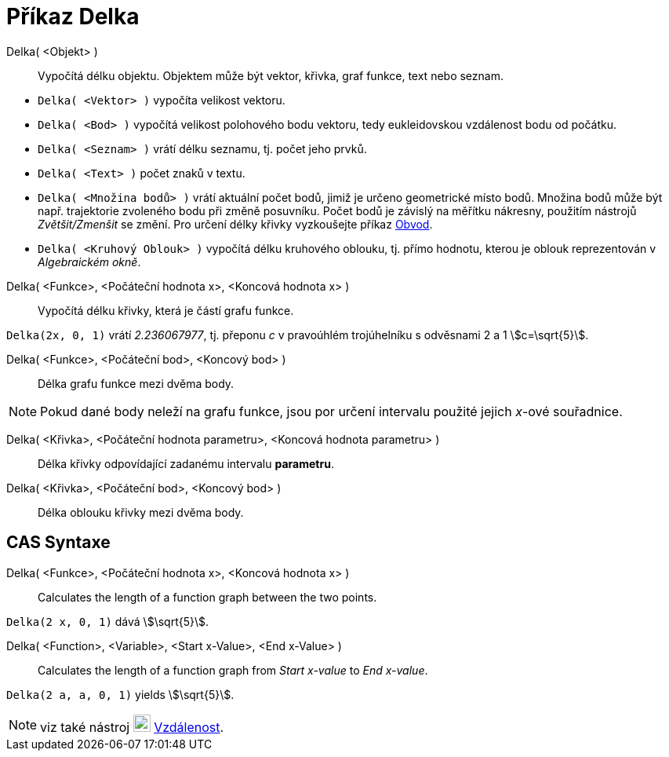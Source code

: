 = Příkaz Delka
:page-en: commands/Length
ifdef::env-github[:imagesdir: /cs/modules/ROOT/assets/images]

Delka( <Objekt> )::
  Vypočítá délku objektu. Objektem může být vektor, křivka, graf funkce, text nebo seznam.

[EXAMPLE]
====

* `++Delka( <Vektor> )++` vypočíta velikost vektoru.
* `++Delka( <Bod> )++` vypočítá velikost polohového bodu vektoru, tedy eukleidovskou vzdálenost bodu od počátku.
* `++Delka( <Seznam> )++` vrátí délku seznamu, tj. počet jeho prvků.
* `++Delka( <Text> )++` počet znaků v textu.
* `++Delka( <Množina bodů> )++` vrátí aktuální počet bodů, jimiž je určeno geometrické místo bodů. Množina bodů může být např. trajektorie zvoleného bodu při změně posuvníku. Počet bodů je závislý na měřítku nákresny, použitím nástrojů _Zvětšit/Zmenšit_ se změní. Pro určení délky křivky vyzkoušejte příkaz xref:/commands/Obvod.adoc[Obvod].
* `++Delka( <Kruhový Oblouk> )++` vypočítá délku kruhového oblouku, tj. přímo hodnotu, kterou je oblouk reprezentován v _Algebraickém okně_.

====

Delka( <Funkce>, <Počáteční hodnota x>, <Koncová hodnota x> )::
  Vypočítá délku křivky, která je částí grafu funkce.

[EXAMPLE]
====

`++Delka(2x, 0, 1)++` vrátí _2.236067977_, tj. přeponu _c_ v pravoúhlém trojúhelníku s odvěsnami 2 a 1 stem:[c=\sqrt{5}].

====

Delka( <Funkce>, <Počáteční bod>, <Koncový bod> )::
  Délka grafu funkce mezi dvěma body.

[NOTE]
====

Pokud dané body neleží na grafu funkce, jsou por určení intervalu použité jejich _x_-ové souřadnice.

====

Delka( <Křivka>, <Počáteční hodnota parametru>, <Koncová hodnota parametru> )::
  Délka křivky odpovídající zadanému intervalu *parametru*.
Delka( <Křivka>, <Počáteční bod>, <Koncový bod> )::
  Délka oblouku křivky mezi dvěma body.



== CAS Syntaxe

Delka( <Funkce>, <Počáteční hodnota x>, <Koncová hodnota x> )::
  Calculates the length of a function graph between the two points.

[EXAMPLE]
====

`++Delka(2 x, 0, 1)++` dává stem:[\sqrt{5}].

====

Delka( <Function>, <Variable>, <Start x-Value>, <End x-Value> )::
  Calculates the length of a function graph from _Start x-value_ to _End x-value_.

[EXAMPLE]
====

`++Delka(2 a, a,  0, 1)++` yields stem:[\sqrt{5}].

====

[NOTE]
====

viz také nástroj image:22px-Mode_distance.svg.png[Mode distance.svg,width=22,height=22]
xref:/tools/Vzdálenost.adoc[Vzdálenost].

====

